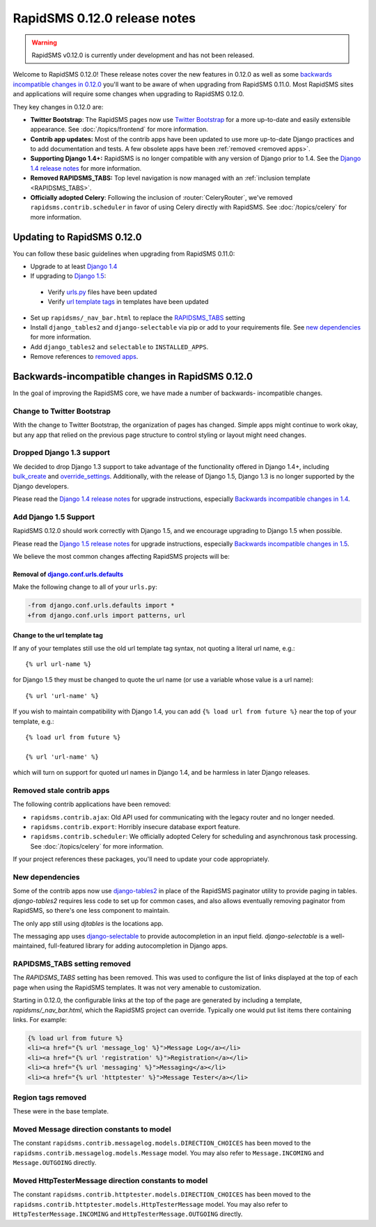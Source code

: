 =============================
RapidSMS 0.12.0 release notes
=============================


.. warning::

    RapidSMS v0.12.0 is currently under development and has not been released.

Welcome to RapidSMS 0.12.0! These release notes cover the new features in 0.12.0
as well as some `backwards incompatible changes in 0.12.0`_ you'll want to be
aware of when upgrading from RapidSMS 0.11.0.  Most RapidSMS sites and
applications will require some changes when upgrading to RapidSMS 0.12.0.

They key changes in 0.12.0 are:

* **Twitter Bootstrap**: The RapidSMS pages now use `Twitter Bootstrap`_ for a more up-to-date and easily extensible appearance.  See :doc:`/topics/frontend` for more information.
* **Contrib app updates:** Most of the contrib apps have been updated to use more up-to-date Django practices and to add documentation and tests.  A few obsolete apps have been :ref:`removed <removed apps>`.
* **Supporting Django 1.4+:** RapidSMS is no longer compatible with any version of Django prior to 1.4. See the `Django 1.4 release notes`_ for more information.
* **Removed RAPIDSMS_TABS:** Top level navigation is now managed with an :ref:`inclusion template <RAPIDSMS_TABS>`.
* **Officially adopted Celery**: Following the inclusion of :router:`CeleryRouter`, we've removed ``rapidsms.contrib.scheduler`` in favor of using Celery directly with RapidSMS. See :doc:`/topics/celery` for more information.


Updating to RapidSMS 0.12.0
===========================

You can follow these basic guidelines when upgrading from RapidSMS 0.11.0:

- Upgrade to at least `Django 1.4`_
- If upgrading to `Django 1.5`_:

 - Verify `urls.py`_ files have been updated
 - Verify `url template tags`_ in templates have been updated

- Set up ``rapidsms/_nav_bar.html`` to replace the `RAPIDSMS_TABS`_ setting
- Install ``django_tables2`` and ``django-selectable`` via pip or add to your requirements file. See `new dependencies`_ for more information.
- Add ``django_tables2`` and ``selectable`` to ``INSTALLED_APPS``.
- Remove references to `removed apps`_.

.. _backwards incompatible changes in 0.12.0:

Backwards-incompatible changes in RapidSMS 0.12.0
=================================================

In the goal of improving the RapidSMS core, we have made a number of backwards-
incompatible changes.

Change to Twitter Bootstrap
---------------------------

With the change to Twitter Bootstrap, the organization of pages has changed.
Simple apps might continue to work okay, but any app that relied on the
previous page structure to control styling or layout might need changes.

.. _Django 1.4:

Dropped Django 1.3 support
--------------------------

We decided to drop Django 1.3 support to take advantage of the functionality
offered in Django 1.4+, including `bulk_create`_ and `override_settings`_.
Additionally, with the release of Django 1.5, Django 1.3 is no longer
supported by the Django developers.

Please read the `Django 1.4 release notes`_ for upgrade instructions,
especially `Backwards incompatible changes in 1.4`_.

.. _Django 1.5:

Add Django 1.5 Support
----------------------

RapidSMS 0.12.0 should work correctly with Django 1.5, and we encourage
upgrading to Django 1.5 when possible.

Please read the `Django 1.5 release notes`_ for upgrade instructions,
especially `Backwards incompatible changes in 1.5`_.

We believe the most common changes affecting RapidSMS projects will be:

.. _urls.py:

Removal of `django.conf.urls.defaults`_
~~~~~~~~~~~~~~~~~~~~~~~~~~~~~~~~~~~~~~~

Make the following change to all of your ``urls.py``:

.. code-block:: diff

    -from django.conf.urls.defaults import *
    +from django.conf.urls import patterns, url

.. _url template tags:

Change to the url template tag
~~~~~~~~~~~~~~~~~~~~~~~~~~~~~~

If any of your templates still use the old url template tag syntax, not
quoting a literal url name, e.g.::

    {% url url-name %}

for Django 1.5 they must be changed to quote the url name (or use
a variable whose value is a url name)::

    {% url 'url-name' %}

If you wish to maintain compatibility with Django 1.4, you can add
``{% load url from future %}`` near the top of your template, e.g.::

    {% load url from future %}

    {% url 'url-name' %}

which will turn on support for quoted url names in Django 1.4, and be harmless
in later Django releases.

.. _removed apps:

Removed stale contrib apps
--------------------------

The following contrib applications have been removed:

- ``rapidsms.contrib.ajax``: Old API used for communicating with the legacy router and no longer needed.
- ``rapidsms.contrib.export``: Horribly insecure database export feature.
- ``rapidsms.contrib.scheduler``: We officially adopted Celery for scheduling and asynchronous task processing. See :doc:`/topics/celery` for more information.

If your project references these packages, you'll need to update your code appropriately.

.. _new dependencies:

New dependencies
----------------

Some of the contrib apps now use `django-tables2`_ in place of the
RapidSMS paginator utility to provide paging in tables.
`django-tables2` requires less code to set up for common cases,
and also allows eventually removing paginator from RapidSMS, so
there's one less component to maintain.

The only app still using `djtables` is the locations app.

The messaging app uses `django-selectable`_ to provide autocompletion
in an input field. `django-selectable` is a well-maintained,
full-featured library for adding autocompletion in Django apps.

.. _RAPIDSMS_TABS:

RAPIDSMS_TABS setting removed
-----------------------------

The `RAPIDSMS_TABS` setting has been removed. This was used to configure
the list of links displayed at the top of each page when using the RapidSMS
templates. It was not very amenable to customization.

Starting in 0.12.0, the configurable links at the top of the page are
generated by including a template, `rapidsms/_nav_bar.html`, which the
RapidSMS project can override. Typically one would put list items there
containing links.  For example:

.. code-block:: html

    {% load url from future %}
    <li><a href="{% url 'message_log' %}">Message Log</a></li>
    <li><a href="{% url 'registration' %}">Registration</a></li>
    <li><a href="{% url 'messaging' %}">Messaging</a></li>
    <li><a href="{% url 'httptester' %}">Message Tester</a></li>

Region tags removed
-------------------

These were in the base template.

Moved Message direction constants to model
------------------------------------------

The constant ``rapidsms.contrib.messagelog.models.DIRECTION_CHOICES`` has been
moved to the ``rapidsms.contrib.messagelog.models.Message`` model. You may
also refer to ``Message.INCOMING`` and ``Message.OUTGOING`` directly.

Moved HttpTesterMessage direction constants to model
----------------------------------------------------

The constant ``rapidsms.contrib.httptester.models.DIRECTION_CHOICES`` has been
moved to the ``rapidsms.contrib.httptester.models.HttpTesterMessage`` model.
You may also refer to ``HttpTesterMessage.INCOMING`` and
``HttpTesterMessage.OUTGOING`` directly.

.. _Twitter Bootstrap: http://twitter.github.com/bootstrap/
.. _override_settings: https://docs.djangoproject.com/en/1.4/topics/testing/#django.test.utils.override_settings
.. _bulk_create: https://docs.djangoproject.com/en/1.4/ref/models/querysets/#bulk-create
.. _Django 1.4 release notes: https://docs.djangoproject.com/en/1.4/releases/1.4/
.. _Backwards incompatible changes in 1.4: https://docs.djangoproject.com/en/1.4/releases/1.4/#backwards-incompatible-changes-in-1-4
.. _Django 1.5 release notes: https://docs.djangoproject.com/en/1.5/releases/1.5/
.. _Backwards incompatible changes in 1.5: https://docs.djangoproject.com/en/1.5/releases/1.5/#backwards-incompatible-changes-in-1-5
.. _django.conf.urls.defaults: https://docs.djangoproject.com/en/1.4/releases/1.4/#django-conf-urls-defaults
.. _django-tables2: http://django-tables2.readthedocs.org/en/latest/
.. _django-selectable: https://django-selectable.readthedocs.org/en/latest/

